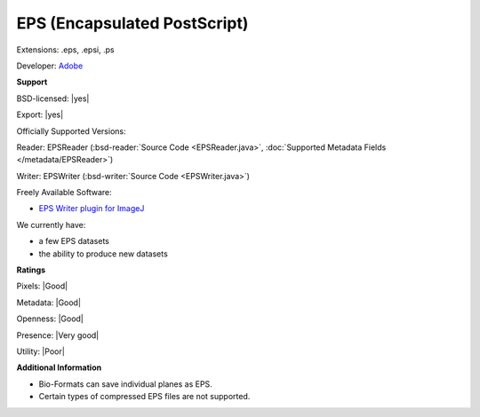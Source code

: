 .. index:: EPS (Encapsulated PostScript)
.. index:: .eps, .epsi, .ps

EPS (Encapsulated PostScript)
===============================================================================

Extensions: .eps, .epsi, .ps

Developer: `Adobe <https://www.adobe.com/>`_


**Support**


BSD-licensed: |yes|

Export: |yes|

Officially Supported Versions: 

Reader: EPSReader (:bsd-reader:`Source Code <EPSReader.java>`, :doc:`Supported Metadata Fields </metadata/EPSReader>`)

Writer: EPSWriter (:bsd-writer:`Source Code <EPSWriter.java>`)

Freely Available Software:

- `EPS Writer plugin for ImageJ <https://imagej.nih.gov/ij/plugins/eps-writer.html>`_


We currently have:

* a few EPS datasets 
* the ability to produce new datasets



**Ratings**


Pixels: |Good|

Metadata: |Good|

Openness: |Good|

Presence: |Very good|

Utility: |Poor|

**Additional Information**


* Bio-Formats can save individual planes as EPS. 
* Certain types of compressed EPS files are not supported.
